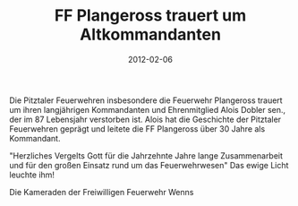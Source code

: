 #+TITLE: FF Plangeross trauert um Altkommandanten
#+DATE: 2012-02-06
#+FACEBOOK_URL: 

Die Pitztaler Feuerwehren insbesondere die Feuerwehr Plangeross trauert um ihren langjährigen Kommandanten und Ehrenmitglied Alois Dobler sen., der im 87 Lebensjahr verstorben ist. Alois hat die Geschichte der Pitztaler Feuerwehren geprägt und leitete die FF Plangeross über 30 Jahre als Kommandant.

"Herzliches Vergelts Gott für die Jahrzehnte Jahre lange Zusammenarbeit und für den großen Einsatz rund um das Feuerwehrwesen" Das ewige Licht leuchte ihm!

Die Kameraden der Freiwilligen Feuerwehr Wenns

